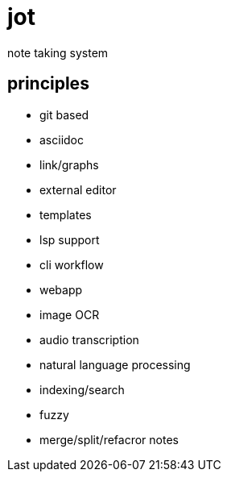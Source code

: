 = jot

note taking system

== principles

* git based
* asciidoc
* link/graphs
* external editor
* templates
* lsp support
* cli workflow
* webapp

* image OCR
* audio transcription
* natural language processing

* indexing/search
* fuzzy

* merge/split/refacror notes
